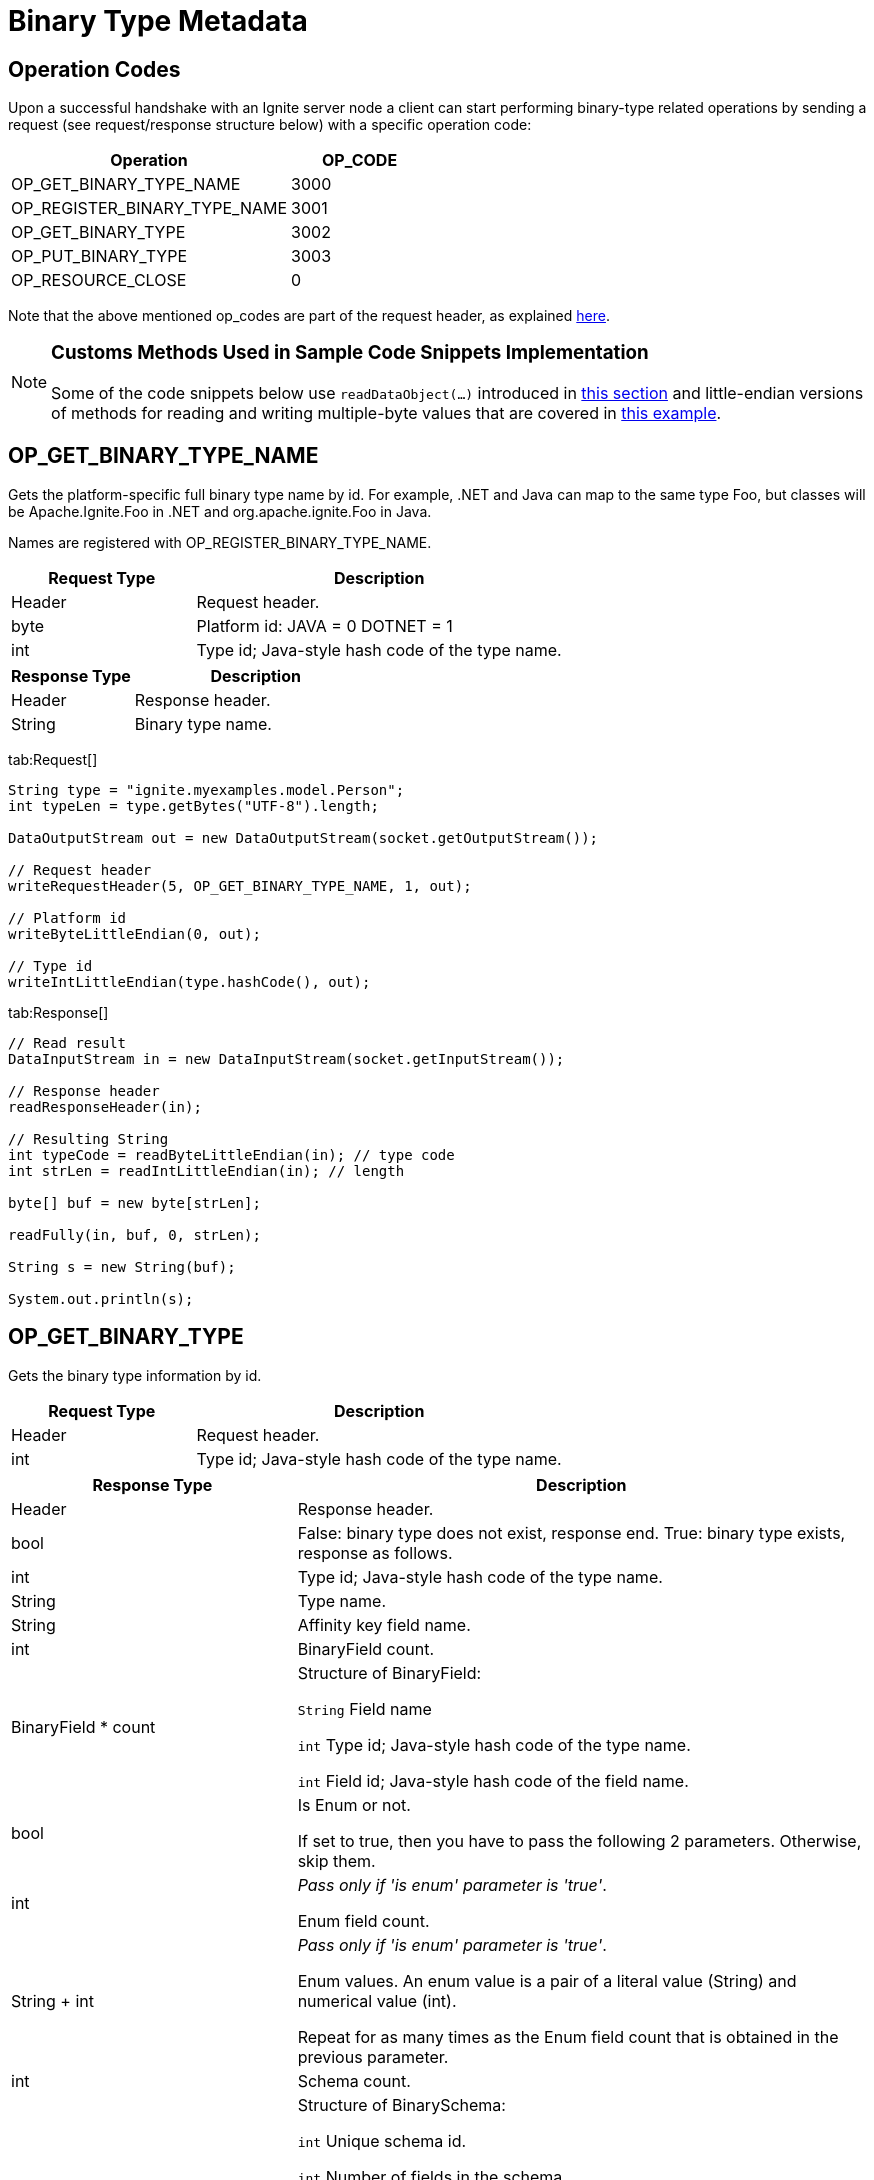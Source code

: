 = Binary Type Metadata

== Operation Codes

Upon a successful handshake with an Ignite server node a client can start performing binary-type related operations by sending a request (see request/response structure below) with a specific operation code:



[cols="2,1",opts="header"]
|===
|Operation  | OP_CODE
|OP_GET_BINARY_TYPE_NAME| 3000
|OP_REGISTER_BINARY_TYPE_NAME|    3001
|OP_GET_BINARY_TYPE | 3002
|OP_PUT_BINARY_TYPE|  3003
|OP_RESOURCE_CLOSE|   0
|===


Note that the above mentioned op_codes are part of the request header, as explained link:binary-client-protocol/binary-client-protocol#standard-message-header[here].

[NOTE]
====
[discrete]
=== Customs Methods Used in Sample Code Snippets Implementation

Some of the code snippets below use `readDataObject(...)` introduced in link:binary-client-protocol/binary-client-protocol#data-objects[this section] and little-endian versions of methods for reading and writing multiple-byte values that are covered in link:binary-client-protocol/binary-client-protocol#data-objects[this example].
====


== OP_GET_BINARY_TYPE_NAME

Gets the platform-specific full binary type name by id. For example, .NET and Java can map to the same type Foo, but classes will be Apache.Ignite.Foo in .NET and org.apache.ignite.Foo in Java.

Names are registered with OP_REGISTER_BINARY_TYPE_NAME.


[cols="1,2",opts="header"]
|===
|Request Type   | Description
|Header |  Request header.
|byte |    Platform id:
JAVA = 0
DOTNET = 1
|int| Type id; Java-style hash code of the type name.
|===


[cols="1,2",opts="header"]
|===
|Response Type  |Description
|Header |  Response header.
|String |  Binary type name.
|===


[tabs]
--
tab:Request[]

[source, java]
----
String type = "ignite.myexamples.model.Person";
int typeLen = type.getBytes("UTF-8").length;

DataOutputStream out = new DataOutputStream(socket.getOutputStream());

// Request header
writeRequestHeader(5, OP_GET_BINARY_TYPE_NAME, 1, out);

// Platform id
writeByteLittleEndian(0, out);

// Type id
writeIntLittleEndian(type.hashCode(), out);
----


tab:Response[]

[source, java]
----
// Read result
DataInputStream in = new DataInputStream(socket.getInputStream());

// Response header
readResponseHeader(in);

// Resulting String
int typeCode = readByteLittleEndian(in); // type code
int strLen = readIntLittleEndian(in); // length

byte[] buf = new byte[strLen];

readFully(in, buf, 0, strLen);

String s = new String(buf);

System.out.println(s);
----


--

== OP_GET_BINARY_TYPE

Gets the binary type information by id.


[cols="1,2",opts="header"]
|===
|Request Type   | Description
|Header |  Request header.
|int | Type id; Java-style hash code of the type name.
|===



[cols="1,2",opts="header"]
|===
| Response Type | Description
|Header|  Response header.
|bool|    False: binary type does not exist, response end.
True: binary type exists, response as follows.
|int| Type id; Java-style hash code of the type name.
|String|  Type name.
|String|  Affinity key field name.
|int| BinaryField count.
|BinaryField * count| Structure of BinaryField:

`String`  Field name

`int` Type id; Java-style hash code of the type name.

`int` Field id; Java-style hash code of the field name.

|bool|    Is Enum or not.

If set to true, then you have to pass the following 2 parameters. Otherwise, skip them.
|int| _Pass only if 'is enum' parameter is 'true'_.

Enum field count.
|String + int|    _Pass only if 'is enum' parameter is 'true'_.

Enum values. An enum value is a pair of a literal value (String) and numerical value (int).

Repeat for as many times as the Enum field count that is obtained in the previous parameter.

|int| Schema count.
|BinarySchema|    Structure of BinarySchema:

`int` Unique schema id.

`int` Number of fields in the schema.

`int` Field Id; Java-style hash code of the field name. Repeat for as many times as the total number of fields in the schema.

Repeat for as many times as the BinarySchema count that is obtained in the previous parameter.
|===


[tabs]
--
tab:Request[]

[source, java]
----
String type = "ignite.myexamples.model.Person";

DataOutputStream out = new DataOutputStream(socket.getOutputStream());

// Request header
writeRequestHeader(4, OP_BINARY_TYPE_GET, 1, out);

// Type id
writeIntLittleEndian(type.hashCode(), out);
----

tab:Response[]

[source, java]
----
// Read result
DataInputStream in = new DataInputStream(socket.getInputStream());

readResponseHeader(in);

boolean typeExist = readBooleanLittleEndian(in);

int typeId = readIntLittleEndian(in);

String typeName = readString(in);

String affinityFieldName = readString(in);

int fieldCount = readIntLittleEndian(in);

for (int i = 0; i < fieldCount; i++)
    readBinaryTypeField(in);

boolean isEnum = readBooleanLittleEndian(in);

int schemaCount = readIntLittleEndian(in);

// Read binary schemas
for (int i = 0; i < schemaCount; i++) {
  int schemaId = readIntLittleEndian(in); // Schema Id

  int fieldCount = readIntLittleEndian(in); // field count

  for (int j = 0; j < fieldCount; j++) {
    System.out.println(readIntLittleEndian(in)); // field id
  }
}

private static void readBinaryTypeField (DataInputStream in) throws IOException{
  String fieldName = readString(in);
  int fieldTypeId = readIntLittleEndian(in);
  int fieldId = readIntLittleEndian(in);
  System.out.println(fieldName);
}
----
--


== OP_REGISTER_BINARY_TYPE_NAME

Registers the platform-specific full binary type name by id. For example, .NET and Java can map to the same type Foo, but classes will be Apache.Ignite.Foo in .NET and org.apache.ignite.Foo in Java.


[cols="1,2",opts="header"]
|===
|Request Type  | Description
|Header |  Request header.
|byte|    Platform id:
JAVA = 0
DOTNET = 1
|int| Type id; Java-style hash code of the type name.
|String|  Type name.
|===



[cols="1,2",opts="header"]
|===
|Response Type  |Description
|Header | Response header.
|===

[tabs]
--
tab:Request[]

[source, java]
----
String type = "ignite.myexamples.model.Person";
int typeLen = type.getBytes("UTF-8").length;

DataOutputStream out = new DataOutputStream(socket.getOutputStream());

// Request header
writeRequestHeader(20 + typeLen, OP_PUT_BINARY_TYPE_NAME, 1, out);

//Platform id
writeByteLittleEndian(0, out);

//Type id
writeIntLittleEndian(type.hashCode(), out);

// Type name
writeString(type, out);
----

tab:Response[]

[source, java]
----
// Read result
DataInputStream in = new DataInputStream(socket.getInputStream());

readResponseHeader(in);
----

--

== OP_PUT_BINARY_TYPE

Registers binary type information in cluster.


[cols="1,2",opts="header"]
|===
|Request Type |  Description
|Header|  Response header.
|int| Type id; Java-style hash code of the type name.
|String|  Type name.
|String|  Affinity key field name.
|int| BinaryField count.
|BinaryField| Structure of BinaryField:

`String`  Field name

`int` Type id; Java-style hash code of the type name.

`int` Field id; Java-style hash code of the field name.

Repeat for as many times as the BinaryField count that is passed in the previous parameter.
|bool|    Is Enum or not.

If set to true, then you have to pass the following 2 parameters. Otherwise, skip them.
|int| Pass only if 'is enum' parameter is 'true'.

Enum field count.
|String + int|    Pass only if 'is enum' parameter is 'true'.

Enum values. An enum value is a pair of a literal value (String) and numerical value (int).

Repeat for as many times as the Enum field count that is passed in the previous parameter.
|int| BinarySchema count.
|BinarySchema|    Structure of BinarySchema:

`int` Unique schema id.

`int` Number of fields in the schema.

`int` Field id; Java-style hash code of the field name. Repeat for as many times as the total number of fields in the schema.

Repeat for as many times as the BinarySchema count that is passed in the previous parameter.
|===


[cols="1,2",opts="header"]
|===
| Response Type | Description
|Header |  Response header.
|===


[tabs]
--
tab:Request[]

[source, java]
----
String type = "ignite.myexamples.model.Person";

DataOutputStream out = new DataOutputStream(socket.getOutputStream());

// Request header
writeRequestHeader(120, OP_BINARY_TYPE_PUT, 1, out);

// Type id
writeIntLittleEndian(type.hashCode(), out);

// Type name
writeString(type, out);

// Affinity key field name
writeByteLittleEndian(101, out);

// Field count
writeIntLittleEndian(3, out);

// Field 1
String field1 = "id";
writeBinaryTypeField(field1, "long", out);

// Field 2
String field2 = "name";
writeBinaryTypeField(field2, "String", out);

// Field 3
String field3 = "salary";
writeBinaryTypeField(field3, "int", out);

// isEnum
out.writeBoolean(false);

// Schema count
writeIntLittleEndian(1, out);

// Schema
writeIntLittleEndian(657, out);  // Schema id; can be any custom value
writeIntLittleEndian(3, out);  // field count
writeIntLittleEndian(field1.hashCode(), out);
writeIntLittleEndian(field2.hashCode(), out);
writeIntLittleEndian(field3.hashCode(), out);

private static void writeBinaryTypeField (String field, String fieldType, DataOutputStream out) throws IOException{
  writeString(field, out);
  writeIntLittleEndian(fieldType.hashCode(), out);
  writeIntLittleEndian(field.hashCode(), out);
}
----

tab:Response[]

[source, java]
----
// Read result
DataInputStream in = new DataInputStream(socket.getInputStream());

readResponseHeader(in);
----

--

